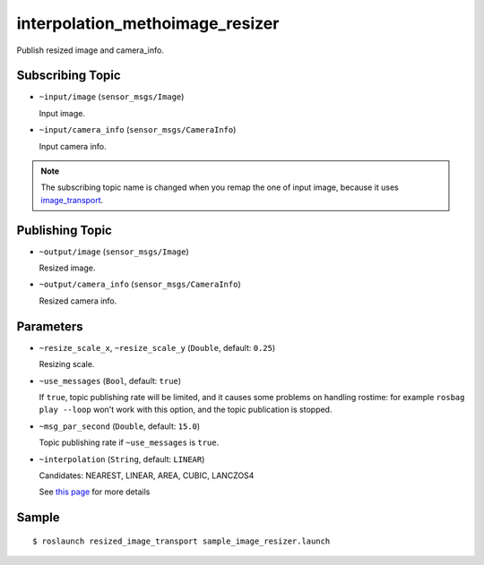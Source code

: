 interpolation_methoimage_resizer
=============

Publish resized image and camera_info.


Subscribing Topic
-----------------

- ``~input/image`` (``sensor_msgs/Image``)

  Input image.

- ``~input/camera_info`` (``sensor_msgs/CameraInfo``)

  Input camera info.


.. note::
   The subscribing topic name is changed when you remap the one of input image,
   because it uses `image_transport <http://wiki.ros.org/image_transport>`_.


Publishing Topic
----------------

- ``~output/image`` (``sensor_msgs/Image``)

  Resized image.

- ``~output/camera_info`` (``sensor_msgs/CameraInfo``)

  Resized camera info.


Parameters
----------

- ``~resize_scale_x``, ``~resize_scale_y`` (``Double``, default: ``0.25``)

  Resizing scale.

- ``~use_messages`` (``Bool``, default: ``true``)

  If ``true``, topic publishing rate will be limited, and it causes some problems
  on handling rostime: for example ``rosbag play --loop`` won't work with this option,
  and the topic publication is stopped.

- ``~msg_par_second`` (``Double``, default: ``15.0``)

  Topic publishing rate if ``~use_messages`` is ``true``.

- ``~interpolation`` (``String``, default: ``LINEAR``)

  Candidates: NEAREST, LINEAR, AREA, CUBIC, LANCZOS4

  See `this page <https://docs.opencv.org/2.4/modules/imgproc/doc/geometric_transformations.html#resize>`_ for more details

Sample
------

::

    $ roslaunch resized_image_transport sample_image_resizer.launch
